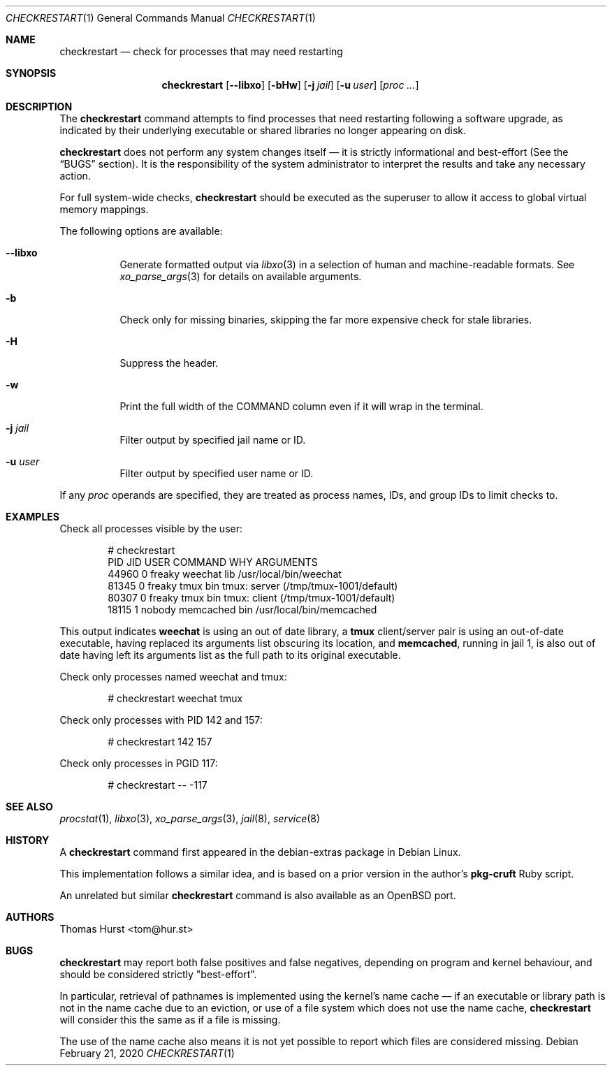.Dd February 21, 2020
.Dt CHECKRESTART 1
.Os
.Sh NAME
.Nm checkrestart
.Nd check for processes that may need restarting
.Sh SYNOPSIS
.Nm
.Op Fl -libxo
.Op Fl bHw
.Op Fl j Ar jail
.Op Fl u Ar user
.Op Ar proc ...
.Sh DESCRIPTION
The
.Nm
command attempts to find processes that need restarting following a software
upgrade, as indicated by their underlying executable or shared libraries no
longer appearing on disk.
.Pp
.Nm
does not perform any system changes itself \(em it is strictly informational and
best-effort (See the
.Sx BUGS
section).
It is the responsibility of the system administrator to interpret the results
and take any necessary action.
.Pp
For full system-wide checks,
.Nm
should be executed as the superuser to allow it access to global virtual memory
mappings.
.Pp
The following options are available:
.Bl -tag -width indent
.It Fl -libxo
Generate formatted output via
.Xr libxo 3
in a selection of human and machine-readable formats.
See
.Xr xo_parse_args 3
for details on available arguments.
.It Fl b
Check only for missing binaries, skipping the far more expensive check for stale
libraries.
.It Fl H
Suppress the header.
.It Fl w
Print the full width of the COMMAND column even if it will wrap in the terminal.
.It Fl j Ar jail
Filter output by specified jail name or ID.
.It Fl u Ar user
Filter output by specified user name or ID.
.El
.Pp
If any
.Ar proc
operands are specified, they are treated as process names, IDs, and group IDs to
limit checks to.
.Sh EXAMPLES
Check all processes visible by the user:
.Bd -literal -offset indent
 # checkrestart
  PID   JID USER         COMMAND      WHY ARGUMENTS
44960     0 freaky       weechat      lib /usr/local/bin/weechat
81345     0 freaky       tmux         bin tmux: server (/tmp/tmux-1001/default)
80307     0 freaky       tmux         bin tmux: client (/tmp/tmux-1001/default)
18115     1 nobody       memcached    bin /usr/local/bin/memcached
.Ed
.Pp
This output indicates
.Nm weechat
is using an out of date library, a
.Nm tmux
client/server pair is using an out-of-date executable, having replaced its
arguments list obscuring its location, and
.Nm memcached ,
running in jail 1, is also out of date having left its arguments list as the
full path to its original executable.
.Pp
Check only processes named weechat and tmux:
.Bd -literal -offset indent
 # checkrestart weechat tmux
.Ed
.Pp
Check only processes with PID 142 and 157:
.Bd -literal -offset indent
 # checkrestart 142 157
.Ed
.Pp
Check only processes in PGID 117:
.Bd -literal -offset indent
 # checkrestart -- -117
.Ed
.Sh SEE ALSO
.Xr procstat 1 ,
.Xr libxo 3 ,
.Xr xo_parse_args 3 ,
.Xr jail 8 ,
.Xr service 8
.Sh HISTORY
A
.Nm
command first appeared in the debian-extras package in Debian Linux.
.Pp
This implementation follows a similar idea, and is based on a prior version
in the author's
.Nm pkg-cruft
Ruby script.
.Pp
An unrelated but similar
.Nm
command is also available as an
.Ox
port.
.Sh AUTHORS
.An Thomas Hurst Aq tom@hur.st
.Sh BUGS
.Nm
may report both false positives and false negatives, depending on program and
kernel behaviour, and should be considered strictly "best-effort".
.Pp
In particular, retrieval of pathnames is implemented using the kernel's name
cache \(em if an executable or library path is not in the name cache due to
an eviction, or use of a file system which does not use the name cache,
.Nm
will consider this the same as if a file is missing.
.Pp
The use of the name cache also means it is not yet possible to report which
files are considered missing.
